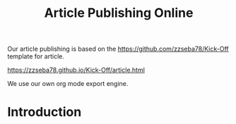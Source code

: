 #+TITLE: Article Publishing Online

Our article publishing is based on the https://github.com/zzseba78/Kick-Off template for article.

https://zzseba78.github.io/Kick-Off/article.html

We use our own org mode export engine.

* Introduction

#+begin_src emacs-lisp

#+end_src
